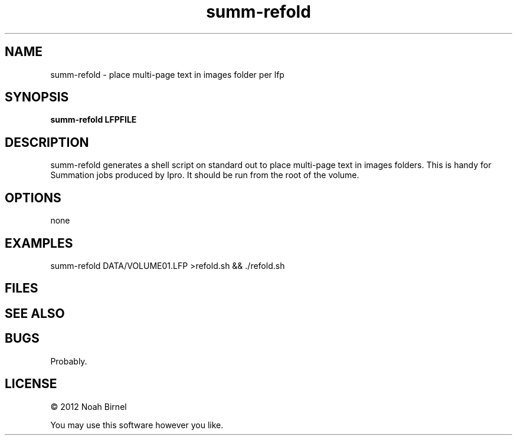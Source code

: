 .TH summ-refold 1 summ-refold\-0.0.1
.SH NAME
summ-refold \- place multi-page text in images folder per lfp
.SH SYNOPSIS
.B summ-refold LFPFILE
.SH DESCRIPTION
summ-refold generates a shell script on standard out 
to place multi-page text in images folders. 
This is handy for Summation jobs produced by Ipro.
It should be run from the root of the volume.
.SH OPTIONS
none
.SH EXAMPLES
summ-refold DATA/VOLUME01.LFP >refold.sh && ./refold.sh
.SH FILES
.SH SEE ALSO
.SH BUGS
Probably.
.SH LICENSE
\(co 2012 Noah Birnel
.sp
You may use this software however you like.
